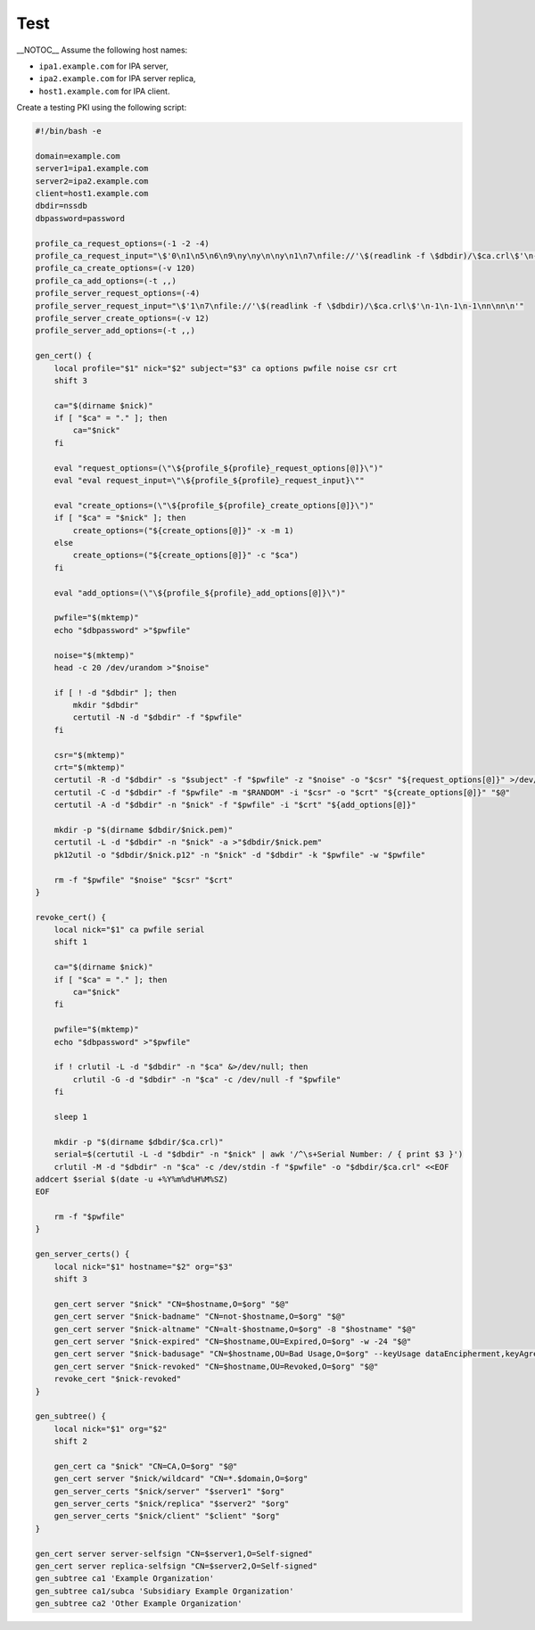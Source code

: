Test
====

\__NOTOC_\_ Assume the following host names:

-  ``ipa1.example.com`` for IPA server,
-  ``ipa2.example.com`` for IPA server replica,
-  ``host1.example.com`` for IPA client.

Create a testing PKI using the following script:

.. code-block:: text

   #!/bin/bash -e

   domain=example.com
   server1=ipa1.example.com
   server2=ipa2.example.com
   client=host1.example.com
   dbdir=nssdb
   dbpassword=password

   profile_ca_request_options=(-1 -2 -4)
   profile_ca_request_input="\$'0\n1\n5\n6\n9\ny\ny\n\ny\n1\n7\nfile://'\$(readlink -f \$dbdir)/\$ca.crl\$'\n-1\n-1\n-1\nn\nn\n'"
   profile_ca_create_options=(-v 120)
   profile_ca_add_options=(-t ,,)
   profile_server_request_options=(-4)
   profile_server_request_input="\$'1\n7\nfile://'\$(readlink -f \$dbdir)/\$ca.crl\$'\n-1\n-1\n-1\nn\nn\n'"
   profile_server_create_options=(-v 12)
   profile_server_add_options=(-t ,,)

   gen_cert() {
       local profile="$1" nick="$2" subject="$3" ca options pwfile noise csr crt
       shift 3

       ca="$(dirname $nick)"
       if [ "$ca" = "." ]; then
           ca="$nick"
       fi

       eval "request_options=(\"\${profile_${profile}_request_options[@]}\")"
       eval "eval request_input=\"\${profile_${profile}_request_input}\""

       eval "create_options=(\"\${profile_${profile}_create_options[@]}\")"
       if [ "$ca" = "$nick" ]; then
           create_options=("${create_options[@]}" -x -m 1)
       else
           create_options=("${create_options[@]}" -c "$ca")
       fi

       eval "add_options=(\"\${profile_${profile}_add_options[@]}\")"

       pwfile="$(mktemp)"
       echo "$dbpassword" >"$pwfile"

       noise="$(mktemp)"
       head -c 20 /dev/urandom >"$noise"

       if [ ! -d "$dbdir" ]; then
           mkdir "$dbdir"
           certutil -N -d "$dbdir" -f "$pwfile"
       fi

       csr="$(mktemp)"
       crt="$(mktemp)"
       certutil -R -d "$dbdir" -s "$subject" -f "$pwfile" -z "$noise" -o "$csr" "${request_options[@]}" >/dev/null <<<"$request_input"
       certutil -C -d "$dbdir" -f "$pwfile" -m "$RANDOM" -i "$csr" -o "$crt" "${create_options[@]}" "$@"
       certutil -A -d "$dbdir" -n "$nick" -f "$pwfile" -i "$crt" "${add_options[@]}"

       mkdir -p "$(dirname $dbdir/$nick.pem)"
       certutil -L -d "$dbdir" -n "$nick" -a >"$dbdir/$nick.pem"
       pk12util -o "$dbdir/$nick.p12" -n "$nick" -d "$dbdir" -k "$pwfile" -w "$pwfile"

       rm -f "$pwfile" "$noise" "$csr" "$crt"
   }

   revoke_cert() {
       local nick="$1" ca pwfile serial
       shift 1

       ca="$(dirname $nick)"
       if [ "$ca" = "." ]; then
           ca="$nick"
       fi

       pwfile="$(mktemp)"
       echo "$dbpassword" >"$pwfile"

       if ! crlutil -L -d "$dbdir" -n "$ca" &>/dev/null; then
           crlutil -G -d "$dbdir" -n "$ca" -c /dev/null -f "$pwfile"
       fi

       sleep 1

       mkdir -p "$(dirname $dbdir/$ca.crl)"
       serial=$(certutil -L -d "$dbdir" -n "$nick" | awk '/^\s+Serial Number: / { print $3 }')
       crlutil -M -d "$dbdir" -n "$ca" -c /dev/stdin -f "$pwfile" -o "$dbdir/$ca.crl" <<EOF
   addcert $serial $(date -u +%Y%m%d%H%M%SZ)
   EOF

       rm -f "$pwfile"
   }

   gen_server_certs() {
       local nick="$1" hostname="$2" org="$3"
       shift 3

       gen_cert server "$nick" "CN=$hostname,O=$org" "$@"
       gen_cert server "$nick-badname" "CN=not-$hostname,O=$org" "$@"
       gen_cert server "$nick-altname" "CN=alt-$hostname,O=$org" -8 "$hostname" "$@"
       gen_cert server "$nick-expired" "CN=$hostname,OU=Expired,O=$org" -w -24 "$@"
       gen_cert server "$nick-badusage" "CN=$hostname,OU=Bad Usage,O=$org" --keyUsage dataEncipherment,keyAgreement "$@"
       gen_cert server "$nick-revoked" "CN=$hostname,OU=Revoked,O=$org" "$@"
       revoke_cert "$nick-revoked"
   }

   gen_subtree() {
       local nick="$1" org="$2"
       shift 2

       gen_cert ca "$nick" "CN=CA,O=$org" "$@"
       gen_cert server "$nick/wildcard" "CN=*.$domain,O=$org"
       gen_server_certs "$nick/server" "$server1" "$org"
       gen_server_certs "$nick/replica" "$server2" "$org"
       gen_server_certs "$nick/client" "$client" "$org"
   }

   gen_cert server server-selfsign "CN=$server1,O=Self-signed"
   gen_cert server replica-selfsign "CN=$server2,O=Self-signed"
   gen_subtree ca1 'Example Organization'
   gen_subtree ca1/subca 'Subsidiary Example Organization'
   gen_subtree ca2 'Other Example Organization'
